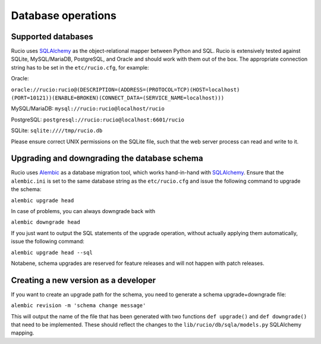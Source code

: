 
Database operations
===================

Supported databases
~~~~~~~~~~~~~~~~~~~

Rucio uses `SQLAlchemy <https://www.sqlalchemy.org/>`_ as the object-relational mapper between Python and SQL. Rucio is extensively tested against SQLite, MySQL/MariaDB, PostgreSQL, and Oracle and should work with them out of the box. The appropriate connection string has to be set in the ``etc/rucio.cfg``, for example:

Oracle: 

``oracle://rucio:rucio@(DESCRIPTION=(ADDRESS=(PROTOCOL=TCP)(HOST=localhost)``
``(PORT=10121))(ENABLE=BROKEN)(CONNECT_DATA=(SERVICE_NAME=localhost)))``

MySQL/MariaDB: ``mysql://rucio:rucio@localhost/rucio``

PostgreSQL: ``postgresql://rucio:rucio@localhost:6601/rucio``

SQLite: ``sqlite:////tmp/rucio.db``

Please ensure correct UNIX permissions on the SQLite file, such that the web server process can read and write to it. 

Upgrading and downgrading the database schema
~~~~~~~~~~~~~~~~~~~~~~~~~~~~~~~~~~~~~~~~~~~~~

Rucio uses `Alembic <http://alembic.zzzcomputing.com/en/latest/>`_ as a database migration tool, which works hand-in-hand with `SQLAlchemy <https://www.sqlalchemy.org/>`_. Ensure that the ``alembic.ini`` is set to the same database string as the ``etc/rucio.cfg`` and issue the following command to upgrade the schema:

``alembic upgrade head``

In case of problems, you can always downgrade back with

``alembic downgrade head``

If you just want to output the SQL statements of the upgrade operation, without actually applying them automatically, issue the following command:

``alembic upgrade head --sql``

Notabene, schema upgrades are reserved for feature releases and will not happen with patch releases.

Creating a new version as a developer
~~~~~~~~~~~~~~~~~~~~~~~~~~~~~~~~~~~~~

If you want to create an upgrade path for the schema, you need to generate a schema upgrade+downgrade file:

``alembic revision -m 'schema change message'``

This will output the name of the file that has been generated with two functions ``def upgrade()`` and ``def downgrade()`` that need to be implemented. These should reflect the changes to the ``lib/rucio/db/sqla/models.py`` SQLAlchemy mapping.
